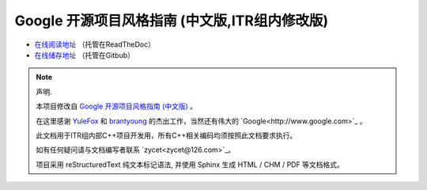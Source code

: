 Google 开源项目风格指南 (中文版,ITR组内修改版)
==============================================

* `在线阅读地址 <https://zh-google-styleguide-fix.readthedocs.org/>`_ （托管在ReadTheDoc）

* `在线储存地址 <https://github.com/zh-google-styleguide/zh-google-styleguide>`_ （托管在Gitbub）

.. note:: 声明.

    本项目修改自 `Google 开源项目风格指南 (中文版) <http://zh-google-styleguide.readthedocs.org/>`_ 。

    在这里感谢 `YuleFox <http://www.yulefox.com>`_ 和 `brantyoung <http://yangyubo.com>`_ 的杰出工作，当然还有伟大的 `Google<http://www.google.com>`_ 。

    此文档用于ITR组内部C++项目开发用，所有C++相关编码均须按照此文档要求执行。

    如有任何疑问请与文档编写者联系 `zycet<zycet@126.com>`_。 

    项目采用 reStructuredText 纯文本标记语法, 并使用 Sphinx 生成 HTML / CHM / PDF 等文档格式。
